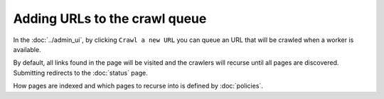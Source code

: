 Adding URLs to the crawl queue
==============================

In the :doc:`../admin_ui`, by clicking ``Crawl a new URL`` you can queue an URL that will be crawled when a worker is available.

.. image:: ../../../tests/robotframework/screenshots/crawl_new_url.png
   :class: sosse-screenshot
   :scale: 50%

By default, all links found in the page will be visited and the crawlers will recurse until all pages are discovered. Submitting redirects to
the :doc:`status` page.

How pages are indexed and which pages to recurse into is defined by :doc:`policies`.
